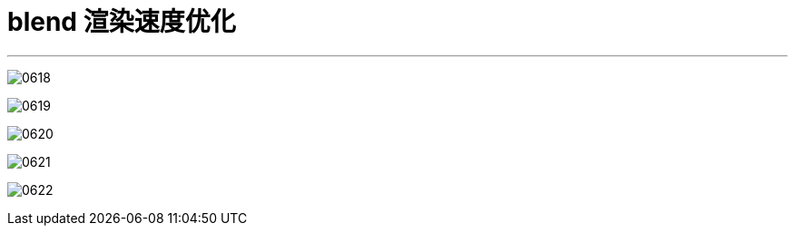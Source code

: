 
= blend 渲染速度优化
:toc: left
:toclevels: 3
:sectnums:
:stylesheet: myAdocCss.css


'''

image:img/0618.png[,]

image:img/0619.png[,]

image:img/0620.png[,]

image:img/0621.png[,]

image:img/0622.png[,]
